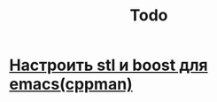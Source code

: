 #+TITLE: Todo

*  [[http://dehun.space/articles/28_jun_2014-cppman+emacs.%20Offline%20c++%20STL%20and%20boost%20documentation.html][Настроить stl и boost  для emacs(cppman)]]

